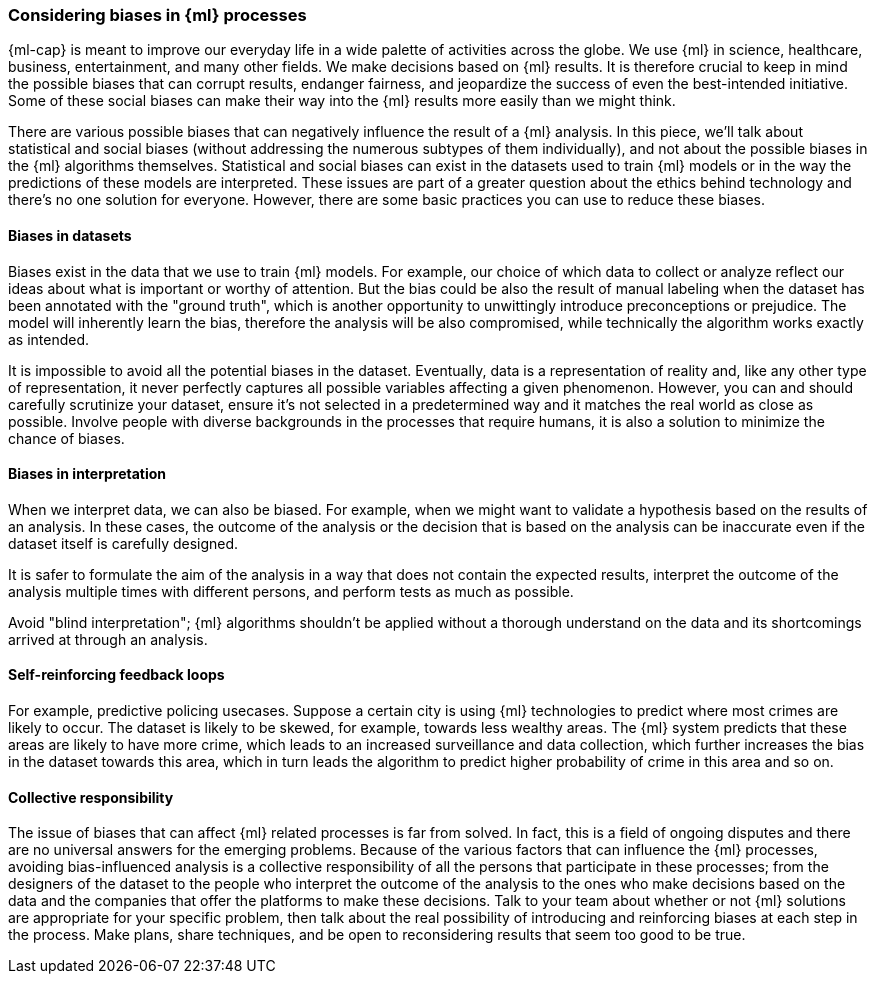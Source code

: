 [[ml-biases]]
=== Considering biases in {ml} processes

{ml-cap} is meant to improve our everyday life in a wide palette of activities 
across the globe. We use {ml} in science, healthcare, business, entertainment, 
and many other fields. We make decisions based on {ml} results. It is therefore 
crucial to keep in mind the possible biases that can corrupt results, endanger 
fairness, and jeopardize the success of even the best-intended initiative. Some 
of these social biases can make their way into the {ml} results more easily than 
we might think.

There are various possible biases that can negatively influence the result of a 
{ml} analysis. In this piece, we'll talk about statistical and social biases 
(without addressing the numerous subtypes of them individually), and not about 
the possible biases in the {ml} algorithms themselves. Statistical and social 
biases can exist in the datasets used to train {ml} models or in the way the 
predictions of these models are interpreted. These issues are part of a greater 
question about the ethics behind technology and there's no one solution for 
everyone. However, there are some basic practices you can use to reduce these 
biases.


[float]
==== Biases in datasets

Biases exist in the data that we use to train {ml} models. For example, our 
choice of which data to collect or analyze reflect our ideas about what is 
important or worthy of attention. But the bias could be also the result of 
manual labeling when the dataset has been annotated with the "ground truth", 
which is another opportunity to unwittingly introduce preconceptions or 
prejudice. The model will inherently learn the bias, therefore the analysis will 
be also compromised, while technically the algorithm works exactly as intended. 

It is impossible to avoid all the potential biases in the dataset. Eventually, 
data is a representation of reality and, like any other type of representation, 
it never perfectly captures all possible variables affecting a given phenomenon. 
However, you can and should carefully scrutinize your dataset, ensure it's not 
selected in a predetermined way and it matches the real world as close as 
possible. Involve people with diverse backgrounds in the processes that require 
humans, it is also a solution to minimize the chance of biases.


[float]
==== Biases in interpretation

When we interpret data, we can also be biased. For example, when we might want 
to validate a hypothesis based on the results of an analysis. In these cases, 
the outcome of the analysis or the decision that is based on the analysis can be 
inaccurate even if the dataset itself is carefully designed.

It is safer to formulate the aim of the analysis in a way that does not contain 
the expected results, interpret the outcome of the analysis multiple times 
with different persons, and perform tests as much as possible.

Avoid "blind interpretation"; {ml} algorithms shouldn't be applied without a 
thorough understand on the data and its shortcomings arrived at through an 
analysis.


[float]
==== Self-reinforcing feedback loops

For example, predictive policing usecases. Suppose a certain city is using 
{ml} technologies to predict where most crimes are likely to occur. The dataset 
is likely to be skewed, for example, towards less wealthy areas. The {ml} system 
predicts that these areas are likely to have more crime, which leads to an 
increased surveillance and data collection, which further increases the bias in 
the dataset towards this area, which in turn leads the algorithm to predict 
higher probability of crime in this area and so on.


[float]
==== Collective responsibility

The issue of biases that can affect {ml} related processes is far from solved. 
In fact, this is a field of ongoing disputes and there are no universal answers 
for the emerging problems. Because of the various factors that can influence the 
{ml} processes, avoiding bias-influenced analysis is a collective responsibility 
of all the persons that participate in these processes; from the designers of 
the dataset to the people who interpret the outcome of the analysis to the ones 
who make decisions based on the data and the companies that offer the platforms 
to make these decisions. Talk to your team about whether or not {ml} solutions 
are appropriate for your specific problem, then talk about the real possibility 
of introducing and reinforcing biases at each step in the process. Make plans, 
share techniques, and be open to reconsidering results that seem too good to be 
true.
